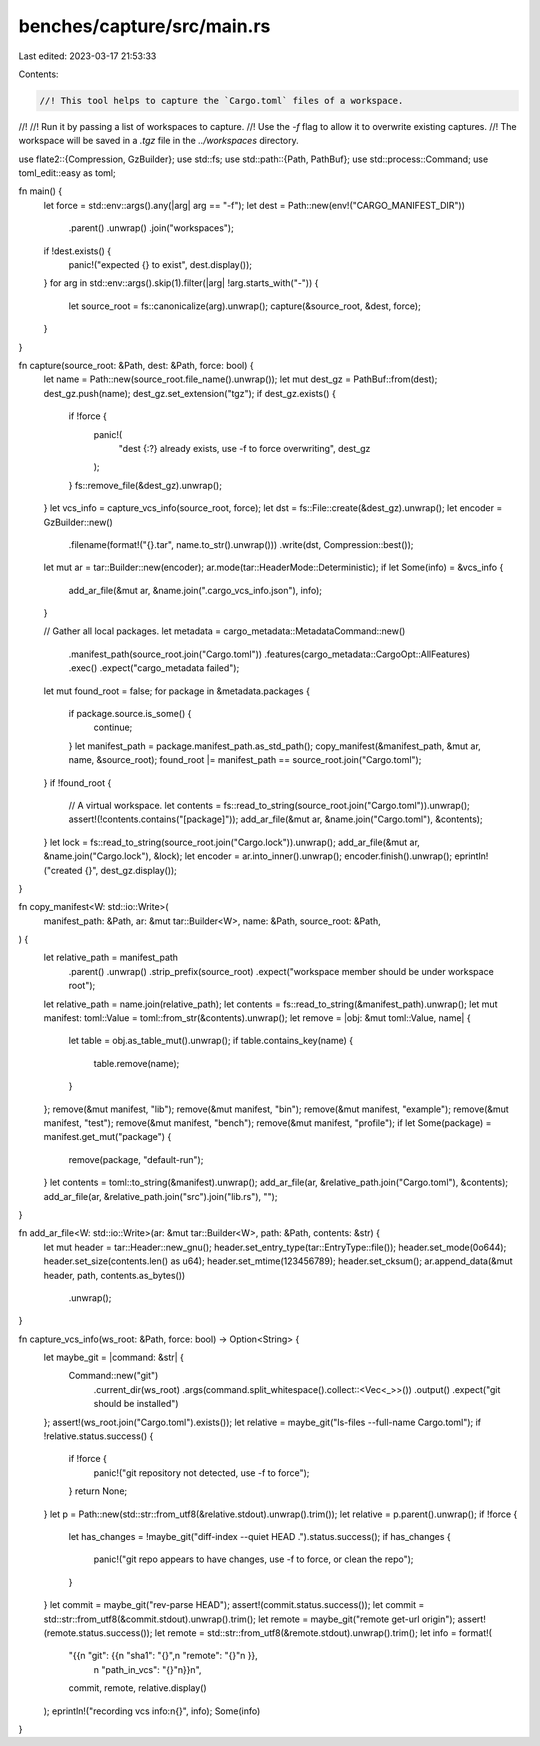 benches/capture/src/main.rs
===========================

Last edited: 2023-03-17 21:53:33

Contents:

.. code-block:: rs

    //! This tool helps to capture the `Cargo.toml` files of a workspace.
//!
//! Run it by passing a list of workspaces to capture.
//! Use the `-f` flag to allow it to overwrite existing captures.
//! The workspace will be saved in a `.tgz` file in the `../workspaces` directory.

use flate2::{Compression, GzBuilder};
use std::fs;
use std::path::{Path, PathBuf};
use std::process::Command;
use toml_edit::easy as toml;

fn main() {
    let force = std::env::args().any(|arg| arg == "-f");
    let dest = Path::new(env!("CARGO_MANIFEST_DIR"))
        .parent()
        .unwrap()
        .join("workspaces");
    if !dest.exists() {
        panic!("expected {} to exist", dest.display());
    }
    for arg in std::env::args().skip(1).filter(|arg| !arg.starts_with("-")) {
        let source_root = fs::canonicalize(arg).unwrap();
        capture(&source_root, &dest, force);
    }
}

fn capture(source_root: &Path, dest: &Path, force: bool) {
    let name = Path::new(source_root.file_name().unwrap());
    let mut dest_gz = PathBuf::from(dest);
    dest_gz.push(name);
    dest_gz.set_extension("tgz");
    if dest_gz.exists() {
        if !force {
            panic!(
                "dest {:?} already exists, use -f to force overwriting",
                dest_gz
            );
        }
        fs::remove_file(&dest_gz).unwrap();
    }
    let vcs_info = capture_vcs_info(source_root, force);
    let dst = fs::File::create(&dest_gz).unwrap();
    let encoder = GzBuilder::new()
        .filename(format!("{}.tar", name.to_str().unwrap()))
        .write(dst, Compression::best());
    let mut ar = tar::Builder::new(encoder);
    ar.mode(tar::HeaderMode::Deterministic);
    if let Some(info) = &vcs_info {
        add_ar_file(&mut ar, &name.join(".cargo_vcs_info.json"), info);
    }

    // Gather all local packages.
    let metadata = cargo_metadata::MetadataCommand::new()
        .manifest_path(source_root.join("Cargo.toml"))
        .features(cargo_metadata::CargoOpt::AllFeatures)
        .exec()
        .expect("cargo_metadata failed");
    let mut found_root = false;
    for package in &metadata.packages {
        if package.source.is_some() {
            continue;
        }
        let manifest_path = package.manifest_path.as_std_path();
        copy_manifest(&manifest_path, &mut ar, name, &source_root);
        found_root |= manifest_path == source_root.join("Cargo.toml");
    }
    if !found_root {
        // A virtual workspace.
        let contents = fs::read_to_string(source_root.join("Cargo.toml")).unwrap();
        assert!(!contents.contains("[package]"));
        add_ar_file(&mut ar, &name.join("Cargo.toml"), &contents);
    }
    let lock = fs::read_to_string(source_root.join("Cargo.lock")).unwrap();
    add_ar_file(&mut ar, &name.join("Cargo.lock"), &lock);
    let encoder = ar.into_inner().unwrap();
    encoder.finish().unwrap();
    eprintln!("created {}", dest_gz.display());
}

fn copy_manifest<W: std::io::Write>(
    manifest_path: &Path,
    ar: &mut tar::Builder<W>,
    name: &Path,
    source_root: &Path,
) {
    let relative_path = manifest_path
        .parent()
        .unwrap()
        .strip_prefix(source_root)
        .expect("workspace member should be under workspace root");
    let relative_path = name.join(relative_path);
    let contents = fs::read_to_string(&manifest_path).unwrap();
    let mut manifest: toml::Value = toml::from_str(&contents).unwrap();
    let remove = |obj: &mut toml::Value, name| {
        let table = obj.as_table_mut().unwrap();
        if table.contains_key(name) {
            table.remove(name);
        }
    };
    remove(&mut manifest, "lib");
    remove(&mut manifest, "bin");
    remove(&mut manifest, "example");
    remove(&mut manifest, "test");
    remove(&mut manifest, "bench");
    remove(&mut manifest, "profile");
    if let Some(package) = manifest.get_mut("package") {
        remove(package, "default-run");
    }
    let contents = toml::to_string(&manifest).unwrap();
    add_ar_file(ar, &relative_path.join("Cargo.toml"), &contents);
    add_ar_file(ar, &relative_path.join("src").join("lib.rs"), "");
}

fn add_ar_file<W: std::io::Write>(ar: &mut tar::Builder<W>, path: &Path, contents: &str) {
    let mut header = tar::Header::new_gnu();
    header.set_entry_type(tar::EntryType::file());
    header.set_mode(0o644);
    header.set_size(contents.len() as u64);
    header.set_mtime(123456789);
    header.set_cksum();
    ar.append_data(&mut header, path, contents.as_bytes())
        .unwrap();
}

fn capture_vcs_info(ws_root: &Path, force: bool) -> Option<String> {
    let maybe_git = |command: &str| {
        Command::new("git")
            .current_dir(ws_root)
            .args(command.split_whitespace().collect::<Vec<_>>())
            .output()
            .expect("git should be installed")
    };
    assert!(ws_root.join("Cargo.toml").exists());
    let relative = maybe_git("ls-files --full-name Cargo.toml");
    if !relative.status.success() {
        if !force {
            panic!("git repository not detected, use -f to force");
        }
        return None;
    }
    let p = Path::new(std::str::from_utf8(&relative.stdout).unwrap().trim());
    let relative = p.parent().unwrap();
    if !force {
        let has_changes = !maybe_git("diff-index --quiet HEAD .").status.success();
        if has_changes {
            panic!("git repo appears to have changes, use -f to force, or clean the repo");
        }
    }
    let commit = maybe_git("rev-parse HEAD");
    assert!(commit.status.success());
    let commit = std::str::from_utf8(&commit.stdout).unwrap().trim();
    let remote = maybe_git("remote get-url origin");
    assert!(remote.status.success());
    let remote = std::str::from_utf8(&remote.stdout).unwrap().trim();
    let info = format!(
        "{{\n  \"git\": {{\n    \"sha1\": \"{}\",\n     \"remote\": \"{}\"\n  }},\
         \n  \"path_in_vcs\": \"{}\"\n}}\n",
        commit,
        remote,
        relative.display()
    );
    eprintln!("recording vcs info:\n{}", info);
    Some(info)
}


